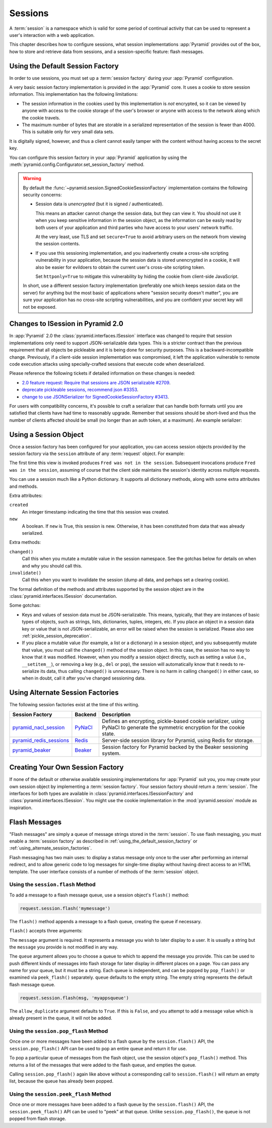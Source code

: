 .. index::
   single: session

.. _sessions_chapter:

Sessions
========

A :term:`session` is a namespace which is valid for some period of continual
activity that can be used to represent a user's interaction with a web
application.

This chapter describes how to configure sessions, what session implementations
:app:`Pyramid` provides out of the box, how to store and retrieve data from
sessions, and a session-specific feature: flash messages.

.. index::
   single: session factory (default)

.. _using_the_default_session_factory:

Using the Default Session Factory
---------------------------------

In order to use sessions, you must set up a :term:`session factory` during your
:app:`Pyramid` configuration.

A very basic session factory implementation is provided in the
:app:`Pyramid` core.  It uses a cookie to store session information.  This
implementation has the following limitations:

- The session information in the cookies used by this implementation is *not*
  encrypted, so it can be viewed by anyone with access to the cookie storage of
  the user's browser or anyone with access to the network along which the
  cookie travels.

- The maximum number of bytes that are storable in a serialized representation
  of the session is fewer than 4000.  This is suitable only for very small data
  sets.

It is digitally signed, however, and thus a client cannot easily tamper with
the content without having access to the secret key.

You can configure this session factory in your :app:`Pyramid` application by
using the :meth:`pyramid.config.Configurator.set_session_factory` method.

.. code-block:: python
    :linenos:

    from pyramid.session import SignedCookieSessionFactory
    my_session_factory = SignedCookieSessionFactory('itsaseekreet')

    from pyramid.config import Configurator
    config = Configurator()
    config.set_session_factory(my_session_factory)

.. warning::

   By default the :func:`~pyramid.session.SignedCookieSessionFactory`
   implementation contains the following security concerns:

   - Session data is *unencrypted* (but it is signed / authenticated).

     This means an attacker cannot change the session data, but they can view it.
     You should not use it when you keep sensitive information in the session object, as the information can be easily read by both users of your application and third parties who have access to your users' network traffic.

     At the very least, use TLS and set ``secure=True`` to avoid arbitrary users on the network from viewing the session contents.

   - If you use this sessioning implementation, and you inadvertently create a cross-site scripting vulnerability in your application, because the session data is stored unencrypted in a cookie, it will also be easier for evildoers to obtain the current user's cross-site scripting token.

     Set ``httponly=True`` to mitigate this vulnerability by hiding the cookie from client-side JavaScript.

   In short, use a different session factory implementation (preferably one which keeps session data on the server) for anything but the most basic of applications where "session security doesn't matter", you are sure your application has no cross-site scripting vulnerabilities, and you are confident your secret key will not be exposed.

.. index::
    triple: pickle deprecation; JSON-serializable; ISession interface

.. _pickle_session_deprecation:

Changes to ISession in Pyramid 2.0
----------------------------------

In :app:`Pyramid` 2.0 the :class:`pyramid.interfaces.ISession` interface was changed to require that session implementations only need to support JSON-serializable data types.
This is a stricter contract than the previous requirement that all objects be pickleable and it is being done for security purposes.
This is a backward-incompatible change.
Previously, if a client-side session implementation was compromised, it left the application vulnerable to remote code execution attacks using specially-crafted sessions that execute code when deserialized.

Please reference the following tickets if detailed information on these changes is needed:

* `2.0 feature request: Require that sessions are JSON serializable #2709 <https://github.com/pylons/pyramid/issues/2709>`_.
* `deprecate pickleable sessions, recommend json #3353 <https://github.com/pylons/pyramid/pull/3353>`_.
* `change to use JSONSerializer for SignedCookieSessionFactory #3413 <https://github.com/pylons/pyramid/pull/3413>`_.

For users with compatibility concerns, it's possible to craft a serializer that can handle both formats until you are satisfied that clients have had time to reasonably upgrade.
Remember that sessions should be short-lived and thus the number of clients affected should be small (no longer than an auth token, at a maximum). An example serializer:

.. code-block:: python
    :linenos:

    import pickle
    from pyramid.session import JSONSerializer
    from pyramid.session import SignedCookieSessionFactory


    class JSONSerializerWithPickleFallback(object):
        def __init__(self):
            self.json = JSONSerializer()

        def dumps(self, appstruct):
            """
            Accept a Python object and return bytes.

            During a migration, you may want to catch serialization errors here,
            and keep using pickle while finding spots in your app that are not
            storing JSON-serializable objects. You may also want to integrate
            a fall-back to pickle serialization here as well.
            """
            return self.json.dumps(appstruct)

        def loads(self, bstruct):
            """Accept bytes and return a Python object."""
            try:
                return self.json.loads(bstruct)
            except ValueError:
                try:
                    return pickle.loads(bstruct)
                except Exception:
                    # this block should catch at least:
                    # ValueError, AttributeError, ImportError; but more to be safe
                    raise ValueError

    # somewhere in your configuration code
    serializer = JSONSerializerWithPickleFallback()
    session_factory = SignedCookieSessionFactory(..., serializer=serializer)
    config.set_session_factory(session_factory)

.. index::
   single: session object

Using a Session Object
----------------------

Once a session factory has been configured for your application, you can access
session objects provided by the session factory via the ``session`` attribute
of any :term:`request` object.  For example:

.. code-block:: python
    :linenos:

    from pyramid.response import Response

    def myview(request):
        session = request.session
        if 'abc' in session:
            session['fred'] = 'yes'
        session['abc'] = '123'
        if 'fred' in session:
            return Response('Fred was in the session')
        else:
            return Response('Fred was not in the session')

The first time this view is invoked produces ``Fred was not in the session``.
Subsequent invocations produce ``Fred was in the session``, assuming of course
that the client side maintains the session's identity across multiple requests.

You can use a session much like a Python dictionary.  It supports all
dictionary methods, along with some extra attributes and methods.

Extra attributes:

``created``
  An integer timestamp indicating the time that this session was created.

``new``
  A boolean.  If ``new`` is True, this session is new.  Otherwise, it has been
  constituted from data that was already serialized.

Extra methods:

``changed()``
  Call this when you mutate a mutable value in the session namespace. See the
  gotchas below for details on when and why you should call this.

``invalidate()``
  Call this when you want to invalidate the session (dump all data, and perhaps
  set a clearing cookie).

The formal definition of the methods and attributes supported by the session
object are in the :class:`pyramid.interfaces.ISession` documentation.

Some gotchas:

- Keys and values of session data must be JSON-serializable.
  This means, typically, that they are instances of basic types of objects, such as strings, lists, dictionaries, tuples, integers, etc.
  If you place an object in a session data key or value that is not JSON-serializable, an error will be raised when the session is serialized.
  Please also see :ref:`pickle_session_deprecation`.

- If you place a mutable value (for example, a list or a dictionary) in a
  session object, and you subsequently mutate that value, you must call the
  ``changed()`` method of the session object. In this case, the session has no
  way to know that it was modified.  However, when you modify a session object
  directly, such as setting a value (i.e., ``__setitem__``), or removing a key
  (e.g., ``del`` or ``pop``), the session will automatically know that it needs
  to re-serialize its data, thus calling ``changed()`` is unnecessary. There is
  no harm in calling ``changed()`` in either case, so when in doubt, call it
  after you've changed sessioning data.

.. index::
   single: pyramid_redis_sessions
   single: session factory (alternates)

.. _using_alternate_session_factories:

Using Alternate Session Factories
---------------------------------

The following session factories exist at the time of this writing.

======================= ======= =============================
Session Factory         Backend   Description
======================= ======= =============================
pyramid_nacl_session_   PyNaCl_ Defines an encrypting,
                                pickle-based cookie
                                serializer, using PyNaCl to
                                generate the symmetric
                                encryption for the cookie
                                state.
pyramid_redis_sessions_ Redis_  Server-side session library
                                for Pyramid, using Redis for
                                storage.
pyramid_beaker_         Beaker_ Session factory for Pyramid
                                backed by the Beaker
                                sessioning system.
======================= ======= =============================

.. _pyramid_nacl_session: https://pypi.org/project/pyramid_nacl_session/
.. _PyNaCl: https://pynacl.readthedocs.io/en/latest/secret/

.. _pyramid_redis_sessions: https://pypi.org/project/pyramid_redis_sessions/
.. _Redis: https://redis.io/

.. _pyramid_beaker: https://pypi.org/project/pyramid_beaker/
.. _Beaker: https://beaker.readthedocs.io/en/latest/

.. index::
   single: session factory (custom)

Creating Your Own Session Factory
---------------------------------

If none of the default or otherwise available sessioning implementations for
:app:`Pyramid` suit you, you may create your own session object by implementing
a :term:`session factory`.  Your session factory should return a
:term:`session`.  The interfaces for both types are available in
:class:`pyramid.interfaces.ISessionFactory` and
:class:`pyramid.interfaces.ISession`. You might use the cookie implementation
in the :mod:`pyramid.session` module as inspiration.

.. index::
   single: flash messages

.. _flash_messages:

Flash Messages
--------------

"Flash messages" are simply a queue of message strings stored in the
:term:`session`.  To use flash messaging, you must enable a :term:`session
factory` as described in :ref:`using_the_default_session_factory` or
:ref:`using_alternate_session_factories`.

Flash messaging has two main uses: to display a status message only once to the
user after performing an internal redirect, and to allow generic code to log
messages for single-time display without having direct access to an HTML
template. The user interface consists of a number of methods of the
:term:`session` object.

.. index::
   single: session.flash

Using the ``session.flash`` Method
~~~~~~~~~~~~~~~~~~~~~~~~~~~~~~~~~~

To add a message to a flash message queue, use a session object's ``flash()``
method:

.. code-block:: python

    request.session.flash('mymessage')

The ``flash()`` method appends a message to a flash queue, creating the queue
if necessary.

``flash()`` accepts three arguments:

.. method:: flash(message, queue='', allow_duplicate=True)

The ``message`` argument is required.  It represents a message you wish to
later display to a user.  It is usually a string but the ``message`` you
provide is not modified in any way.

The ``queue`` argument allows you to choose a queue to which to append the
message you provide.  This can be used to push different kinds of messages into
flash storage for later display in different places on a page.  You can pass
any name for your queue, but it must be a string. Each queue is independent,
and can be popped by ``pop_flash()`` or examined via ``peek_flash()``
separately.  ``queue`` defaults to the empty string.  The empty string
represents the default flash message queue.

.. code-block:: python

    request.session.flash(msg, 'myappsqueue')

The ``allow_duplicate`` argument defaults to ``True``.  If this is ``False``,
and you attempt to add a message value which is already present in the queue,
it will not be added.

.. index::
   single: session.pop_flash

Using the ``session.pop_flash`` Method
~~~~~~~~~~~~~~~~~~~~~~~~~~~~~~~~~~~~~~

Once one or more messages have been added to a flash queue by the
``session.flash()`` API, the ``session.pop_flash()`` API can be used to pop an
entire queue and return it for use.

To pop a particular queue of messages from the flash object, use the session
object's ``pop_flash()`` method. This returns a list of the messages that were
added to the flash queue, and empties the queue.

.. method:: pop_flash(queue='')

.. testsetup::

   from pyramid import testing
   request = testing.DummyRequest()

.. doctest::

   >>> request.session.flash('info message')
   >>> request.session.pop_flash()
   ['info message']

Calling ``session.pop_flash()`` again like above without a corresponding call
to ``session.flash()`` will return an empty list, because the queue has already
been popped.

.. doctest::

   >>> request.session.flash('info message')
   >>> request.session.pop_flash()
   ['info message']
   >>> request.session.pop_flash()
   []

.. index::
   single: session.peek_flash

Using the ``session.peek_flash`` Method
~~~~~~~~~~~~~~~~~~~~~~~~~~~~~~~~~~~~~~~

Once one or more messages have been added to a flash queue by the
``session.flash()`` API, the ``session.peek_flash()`` API can be used to "peek"
at that queue.  Unlike ``session.pop_flash()``, the queue is not popped from
flash storage.

.. method:: peek_flash(queue='')

.. doctest::

   >>> request.session.flash('info message')
   >>> request.session.peek_flash()
   ['info message']
   >>> request.session.peek_flash()
   ['info message']
   >>> request.session.pop_flash()
   ['info message']
   >>> request.session.peek_flash()
   []
